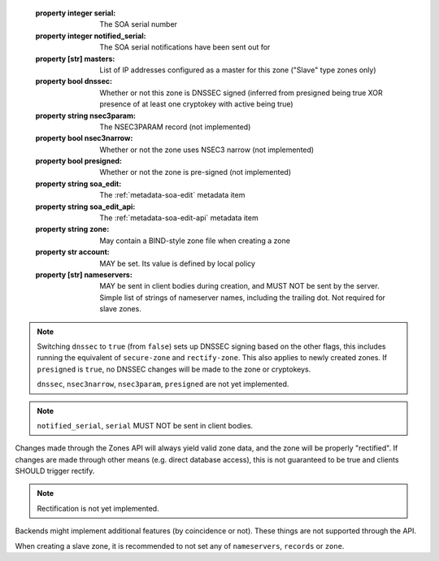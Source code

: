   
  :property integer serial: The SOA serial number
  :property integer notified_serial: The SOA serial notifications have been sent out for
  :property [str] masters: List of IP addresses configured as a master for this zone ("Slave" type zones only)
  :property bool dnssec: Whether or not this zone is DNSSEC signed (inferred from presigned being true XOR presence of at least one cryptokey with active being true)
  :property string nsec3param: The NSEC3PARAM record (not implemented)
  :property bool nsec3narrow: Whether or not the zone uses NSEC3 narrow (not implemented)
  :property bool presigned: Whether or not the zone is pre-signed (not implemented)
  :property string soa_edit: The :ref:`metadata-soa-edit` metadata item
  :property string soa_edit_api: The :ref:`metadata-soa-edit-api` metadata item
  :property string zone: May contain a BIND-style zone file when creating a zone
  :property str account: MAY be set. Its value is defined by local policy
  :property [str] nameservers: MAY be sent in client bodies during creation, and MUST NOT be sent by the server. Simple list of strings of nameserver names, including the trailing dot. Not required for slave zones.

.. note::

  Switching ``dnssec`` to ``true`` (from ``false``) sets up DNSSEC signing
  based on the other flags, this includes running the equivalent of
  ``secure-zone`` and ``rectify-zone``. This also applies to newly created
  zones. If ``presigned`` is ``true``, no DNSSEC changes will be made to
  the zone or cryptokeys.

  ``dnssec``, ``nsec3narrow``, ``nsec3param``, ``presigned`` are not yet implemented.

.. note::

  ``notified_serial``, ``serial`` MUST NOT be sent in client bodies.

Changes made through the Zones API will always yield valid zone data,
and the zone will be properly "rectified". If changes are made through other means
(e.g. direct database access), this is not guaranteed to be true and clients SHOULD
trigger rectify.

.. note::

  Rectification is not yet implemented.

Backends might implement additional features (by coincidence or not).
These things are not supported through the API.

When creating a slave zone, it is recommended to not set any of
``nameservers``, ``records`` or ``zone``.
